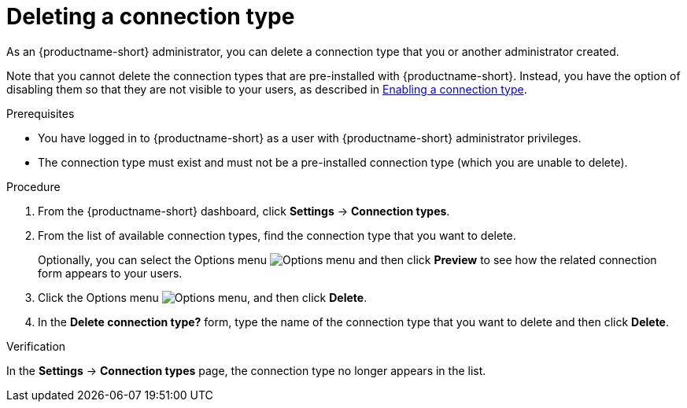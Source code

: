 :_module-type: PROCEDURE

[id="deleting-a-connection-type_{context}"]
= Deleting a connection type

As an {productname-short} administrator, you can delete a connection type that you or another administrator created.

ifdef::upstream[]
Note that you cannot delete the connection types that are pre-installed with {productname-short}. Instead, you have the option of disabling them so that they are not visible to your users, as described in link:{odhdocshome}/managing-resources/#enabling-a-connection-type_resource-mgmt[Enabling a connection type].
endif::[]
ifndef::upstream[]
Note that you cannot delete the connection types that are pre-installed with {productname-short}. Instead, you have the option of disabling them so that they are not visible to your users, as described in link:{rhoaidocshome}{default-format-url}/managing_resources/managing-connection-types#enabling-a-connection-type_resource-mgmt[Enabling a connection type].
endif::[]


.Prerequisites
* You have logged in to {productname-short} as a user with {productname-short} administrator privileges. 

* The connection type must exist and must not be a pre-installed connection type (which you are unable to delete).

.Procedure
. From the {productname-short} dashboard, click *Settings* -> *Connection types*.

. From the list of available connection types, find the connection type that you want to delete. 
+
Optionally, you can select the Options menu image:images/osd-ellipsis.png[Options menu] and then click *Preview* to see how the related connection form appears to your users.

. Click the Options menu image:images/osd-ellipsis.png[Options menu], and then click *Delete*.

. In the *Delete connection type?* form, type the name of the connection type that you want to delete and then click *Delete*.

.Verification

In the *Settings* -> *Connection types* page, the connection type no longer appears in the list.